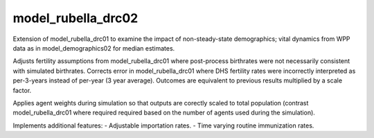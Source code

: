 ===================
model_rubella_drc02
===================

Extension of model_rubella_drc01 to examine the impact of non-steady-state
demographics; vital dynamics from WPP data as in model_demographics02 for
median estimates.

Adjusts fertility assumptions from model_rubella_drc01 where post-process
birthrates were not necessarily consistent with simulated birthrates. Corrects
error in model_rubella_drc01 where DHS fertility rates were incorrectly
interpreted as per-3-years instead of per-year (3 year average). Outcomes are
equivalent to previous results multiplied by a scale factor.

Applies agent weights during simulation so that outputs are corectly scaled to
total population (contrast model_rubella_drc01 where required required based
on the number of agents used during the simulation).

Implements additional features:
- Adjustable importation rates.
- Time varying routine immunization rates.
